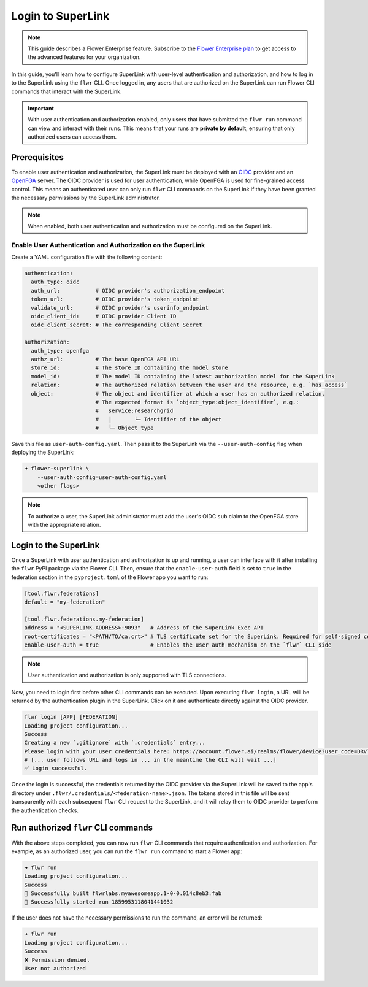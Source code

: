 Login to SuperLink
==================

.. note::

    This guide describes a Flower Enterprise feature. Subscribe to the `Flower
    Enterprise plan <https://flower.ai/enterprise>`_ to get access to the advanced
    features for your organization.

In this guide, you'll learn how to configure SuperLink with user-level authentication
and authorization, and how to log in to the SuperLink using the ``flwr`` CLI. Once
logged in, any users that are authorized on the SuperLink can run Flower CLI commands
that interact with the SuperLink.

.. important::

    With user authentication and authorization enabled, only users that have submitted
    the ``flwr run`` command can view and interact with their runs. This means that your
    runs are **private by default**, ensuring that only authorized users can access
    them.

Prerequisites
-------------

To enable user authentication and authorization, the SuperLink must be deployed with an
`OIDC <https://openid.net/developers/how-connect-works/>`_ provider and an `OpenFGA
<https://openfga.dev/>`_ server. The OIDC provider is used for user authentication,
while OpenFGA is used for fine-grained access control. This means an authenticated user
can only run ``flwr`` CLI commands on the SuperLink if they have been granted the
necessary permissions by the SuperLink administrator.

.. note::

    When enabled, both user authentication and authorization must be configured on the
    SuperLink.

Enable User Authentication and Authorization on the SuperLink
~~~~~~~~~~~~~~~~~~~~~~~~~~~~~~~~~~~~~~~~~~~~~~~~~~~~~~~~~~~~~

Create a YAML configuration file with the following content:

.. code-block:: yaml

    authentication:
      auth_type: oidc
      auth_url:           # OIDC provider's authorization_endpoint
      token_url:          # OIDC provider's token_endpoint
      validate_url:       # OIDC provider's userinfo_endpoint
      oidc_client_id:     # OIDC provider Client ID
      oidc_client_secret: # The corresponding Client Secret

    authorization:
      auth_type: openfga
      authz_url:          # The base OpenFGA API URL
      store_id:           # The store ID containing the model store
      model_id:           # The model ID containing the latest authorization model for the SuperLink
      relation:           # The authorized relation between the user and the resource, e.g. `has_access`
      object:             # The object and identifier at which a user has an authorized relation.
                          # The expected format is `object_type:object_identifier`, e.g.:
                          #   service:researchgrid
                          #   │       └─ Identifier of the object
                          #   └─ Object type

Save this file as ``user-auth-config.yaml``. Then pass it to the SuperLink via the
``--user-auth-config`` flag when deploying the SuperLink:

.. code-block:: bash

    ➜ flower-superlink \
        --user-auth-config=user-auth-config.yaml
        <other flags>

.. note::

    To authorize a user, the SuperLink administrator must add the user's OIDC ``sub``
    claim to the OpenFGA store with the appropriate relation.

Login to the SuperLink
----------------------

Once a SuperLink with user authentication and authorization is up and running, a user can
interface with it after installing the ``flwr`` PyPI package via the Flower CLI. Then, ensure that the
``enable-user-auth`` field is set to ``true`` in the federation section in the
``pyproject.toml`` of the Flower app you want to run:

.. code-block:: toml

    [tool.flwr.federations]
    default = "my-federation"

    [tool.flwr.federations.my-federation]
    address = "<SUPERLINK-ADDRESS>:9093"   # Address of the SuperLink Exec API
    root-certificates = "<PATH/TO/ca.crt>" # TLS certificate set for the SuperLink. Required for self-signed certificates.
    enable-user-auth = true                # Enables the user auth mechanism on the `flwr` CLI side

.. note::

    User authentication and authorization is only supported with TLS connections.

Now, you need to login first before other CLI commands can be executed. Upon executing
``flwr login``, a URL will be returned by the authentication plugin in the SuperLink.
Click on it and authenticate directly against the OIDC provider.

.. code-block:: bash

    flwr login [APP] [FEDERATION]
    Loading project configuration...
    Success
    Creating a new `.gitignore` with `.credentials` entry...
    Please login with your user credentials here: https://account.flower.ai/realms/flower/device?user_code=DRVT-YQMA
    # [... user follows URL and logs in ... in the meantime the CLI will wait ...]
    ✅ Login successful.

Once the login is successful, the credentials returned by the OIDC provider via the
SuperLink will be saved to the app's directory under
``.flwr/.credentials/<federation-name>.json``. The tokens stored in this file will be
sent transparently with each subsequent ``flwr`` CLI request to the SuperLink, and it
will relay them to OIDC provider to perform the authentication checks.

Run authorized ``flwr`` CLI commands
------------------------------------

With the above steps completed, you can now run ``flwr`` CLI commands that require
authentication and authorization. For example, as an authorized user, you can run the
``flwr run`` command to start a Flower app:

.. code-block:: bash

    ➜ flwr run
    Loading project configuration...
    Success
    🎊 Successfully built flwrlabs.myawesomeapp.1-0-0.014c8eb3.fab
    🎊 Successfully started run 1859953118041441032

If the user does not have the necessary permissions to run the command, an error will be
returned:

.. code-block:: bash

    ➜ flwr run
    Loading project configuration...
    Success
    ❌ Permission denied.
    User not authorized
